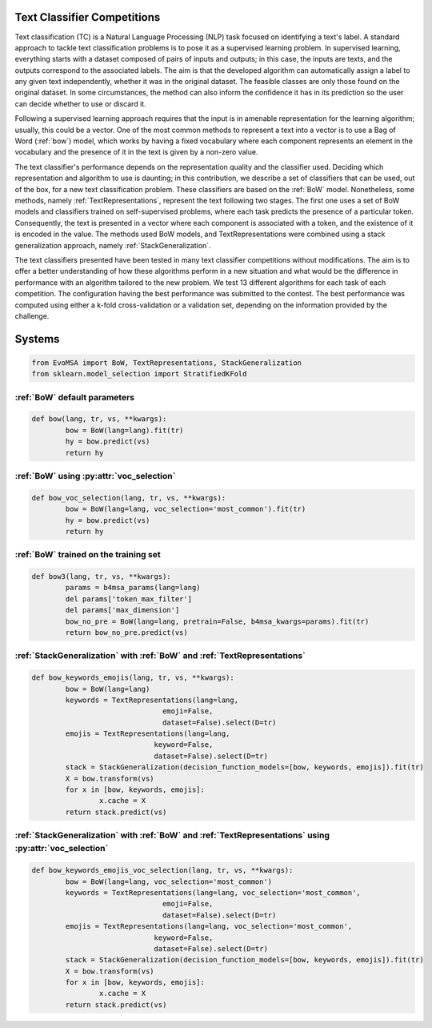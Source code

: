 .. _competition:

Text Classifier Competitions
====================================
.. image:: https://github.com/INGEOTEC/EvoMSA/actions/workflows/test.yaml/badge.svg
		:target: https://github.com/INGEOTEC/EvoMSA/actions/workflows/test.yaml

.. image:: https://coveralls.io/repos/github/INGEOTEC/EvoMSA/badge.svg?branch=develop
		:target: https://coveralls.io/github/INGEOTEC/EvoMSA?branch=develop

.. image:: https://badge.fury.io/py/EvoMSA.svg
		:target: https://badge.fury.io/py/EvoMSA

.. image:: https://dev.azure.com/conda-forge/feedstock-builds/_apis/build/status/evomsa-feedstock?branchName=main
	    :target: https://dev.azure.com/conda-forge/feedstock-builds/_build/latest?definitionId=16466&branchName=main

.. image:: https://img.shields.io/conda/vn/conda-forge/evomsa.svg
		:target: https://anaconda.org/conda-forge/evomsa

.. image:: https://img.shields.io/conda/pn/conda-forge/evomsa.svg
		:target: https://anaconda.org/conda-forge/evomsa

.. image:: https://readthedocs.org/projects/evomsa/badge/?version=docs
		:target: https://evomsa.readthedocs.io/en/docs/?badge=docs

.. image:: https://colab.research.google.com/assets/colab-badge.svg
		:target: https://colab.research.google.com/github/INGEOTEC/EvoMSA/blob/master/docs/Quickstart.ipynb	   


Text classification (TC) is a Natural Language Processing (NLP) task focused on identifying a text's label. A standard approach to tackle text classification problems is to pose it as a supervised learning problem. In supervised learning, everything starts with a dataset composed of pairs of inputs and outputs; in this case, the inputs are texts, and the outputs correspond to the associated labels. The aim is that the developed algorithm can automatically assign a label to any given text independently, whether it was in the original dataset. The feasible classes are only those found on the original dataset. In some circumstances, the method can also inform the confidence it has in its prediction so the user can decide whether to use or discard it.

Following a supervised learning approach requires that the input is in amenable representation for the learning algorithm; usually, this could be a vector. One of the most common methods to represent a text into a vector is to use a Bag of Word (:ref:`bow`) model, which works by having a fixed vocabulary where each component represents an element in the vocabulary and the presence of it in the text is given by a non-zero value.

The text classifier's performance depends on the representation quality and the classifier used. Deciding which representation and algorithm to use is daunting; in this contribution, we describe a set of classifiers that can be used, out of the box, for a new text classification problem. These classifiers are based on the :ref:`BoW` model. Nonetheless, some methods, namely :ref:`TextRepresentations`, represent the text following two stages. The first one uses a set of BoW models and classifiers trained on self-supervised problems, where each task predicts the presence of a particular token. Consequently, the text is presented in a vector where each component is associated with a token, and the existence of it is encoded in the value. The methods used BoW models, and TextRepresentations were combined using a stack generalization approach, namely :ref:`StackGeneralization`. 

The text classifiers presented have been tested in many text classifier competitions without modifications. The aim is to offer a better understanding of how these algorithms perform in a new situation and what would be the difference in performance with an algorithm tailored to the new problem. We test 13 different algorithms for each task of each competition. The configuration having the best performance was submitted to the contest. The best performance was computed using either a k-fold cross-validation or a validation set, depending on the information provided by the challenge.


Systems
=================================================

.. code-block:: python

	from EvoMSA import BoW, TextRepresentations, StackGeneralization
	from sklearn.model_selection import StratifiedKFold


:ref:`BoW` default parameters
^^^^^^^^^^^^^^^^^^^^^^^^^^^^^^^^^^^^^^^^^^^^^^^^^

.. code-block:: python

	def bow(lang, tr, vs, **kwargs):
		bow = BoW(lang=lang).fit(tr)
		hy = bow.predict(vs)
		return hy


:ref:`BoW` using :py:attr:`voc_selection` 
^^^^^^^^^^^^^^^^^^^^^^^^^^^^^^^^^^^^^^^^^^^^^^^^^

.. code-block:: python

	def bow_voc_selection(lang, tr, vs, **kwargs):
		bow = BoW(lang=lang, voc_selection='most_common').fit(tr)
		hy = bow.predict(vs)
		return hy

:ref:`BoW` trained on the training set 
^^^^^^^^^^^^^^^^^^^^^^^^^^^^^^^^^^^^^^^^^^^^^^^^^

.. code-block:: python

	def bow3(lang, tr, vs, **kwargs):
		params = b4msa_params(lang=lang)
		del params['token_max_filter']
		del params['max_dimension']
		bow_no_pre = BoW(lang=lang, pretrain=False, b4msa_kwargs=params).fit(tr)
		return bow_no_pre.predict(vs)


:ref:`StackGeneralization` with :ref:`BoW` and :ref:`TextRepresentations` 
^^^^^^^^^^^^^^^^^^^^^^^^^^^^^^^^^^^^^^^^^^^^^^^^^^^^^^^^^^^^^^^^^^^^^^^^^^^^^^

.. code-block:: python

	def bow_keywords_emojis(lang, tr, vs, **kwargs):
		bow = BoW(lang=lang)
		keywords = TextRepresentations(lang=lang, 
                                       emoji=False, 
                                       dataset=False).select(D=tr)
		emojis = TextRepresentations(lang=lang, 
                                     keyword=False, 
                                     dataset=False).select(D=tr)
		stack = StackGeneralization(decision_function_models=[bow, keywords, emojis]).fit(tr)
		X = bow.transform(vs)
		for x in [bow, keywords, emojis]:
			x.cache = X    
		return stack.predict(vs)


:ref:`StackGeneralization` with :ref:`BoW` and :ref:`TextRepresentations` using :py:attr:`voc_selection` 
^^^^^^^^^^^^^^^^^^^^^^^^^^^^^^^^^^^^^^^^^^^^^^^^^^^^^^^^^^^^^^^^^^^^^^^^^^^^^^^^^^^^^^^^^^^^^^^^^^^^^^^^^^^^^^^^^^^^^^^^^^^

.. code-block:: python

	def bow_keywords_emojis_voc_selection(lang, tr, vs, **kwargs):
		bow = BoW(lang=lang, voc_selection='most_common')
		keywords = TextRepresentations(lang=lang, voc_selection='most_common',
                                       emoji=False, 
                                       dataset=False).select(D=tr)
		emojis = TextRepresentations(lang=lang, voc_selection='most_common',
                                     keyword=False, 
                                     dataset=False).select(D=tr)
		stack = StackGeneralization(decision_function_models=[bow, keywords, emojis]).fit(tr)
		X = bow.transform(vs)
		for x in [bow, keywords, emojis]:
			x.cache = X    
		return stack.predict(vs)		